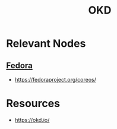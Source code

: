 :PROPERTIES:
:ID:       c1a2fc28-8488-4335-8f50-2fdc33b04740
:ROAM_ALIASES: "Open Kubernetes Distribution"
:END:
#+title: OKD
#+filetags: :k8s:

* Relevant Nodes
** [[id:9a990bd1-e3e9-494e-8baa-fc66cf8854a8][Fedora]]
 - https://fedoraproject.org/coreos/
* Resources
 - https://okd.io/
